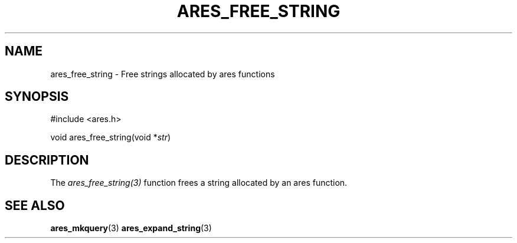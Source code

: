 .\"
.\" Copyright 2000 by the Massachusetts Institute of Technology.
.\" SPDX-License-Identifier: MIT
.\"
.TH ARES_FREE_STRING 3 "4 February 2004"
.SH NAME
ares_free_string \- Free strings allocated by ares functions
.SH SYNOPSIS
.nf
#include <ares.h>

void ares_free_string(void *\fIstr\fP)
.fi
.SH DESCRIPTION
The \fIares_free_string(3)\fP function frees a string allocated by an ares
function.
.SH SEE ALSO
.BR ares_mkquery (3)
.BR ares_expand_string (3)
